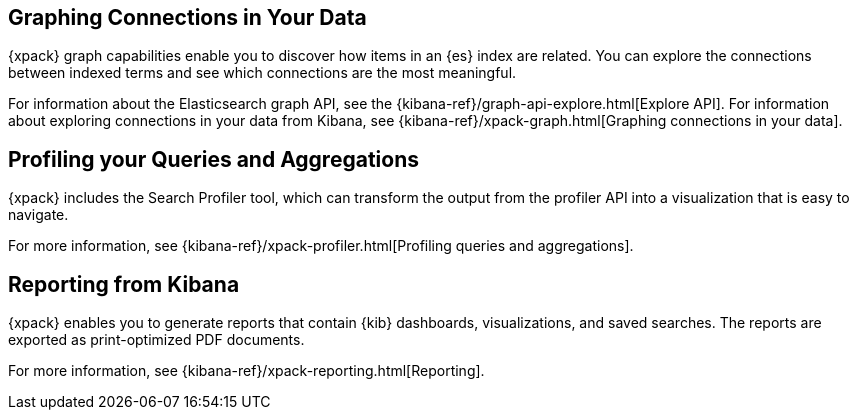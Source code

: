 [[xpack-graph]]
== Graphing Connections in Your Data

{xpack} graph capabilities enable you to discover how items in an {es} index are
related. You can explore the connections between indexed terms and see which
connections are the most meaningful.

For information about the Elasticsearch graph API, see the
{kibana-ref}/graph-api-explore.html[Explore API]. For information about
exploring connections in your data from Kibana, see
{kibana-ref}/xpack-graph.html[Graphing connections in your data].

[[xpack-profiler]]
== Profiling your Queries and Aggregations

{xpack} includes the Search Profiler tool, which can transform the output from
the profiler API into a visualization that is easy to navigate.

For more information, see {kibana-ref}/xpack-profiler.html[Profiling queries
and aggregations].

[[xpack-reporting]]
== Reporting from Kibana

{xpack} enables you to generate reports that contain {kib} dashboards,
visualizations, and saved searches. The reports are exported as
print-optimized PDF documents.

For more information, see {kibana-ref}/xpack-reporting.html[Reporting].
